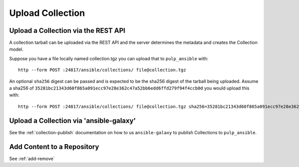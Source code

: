 Upload Collection
=================

Upload a Collection via the REST API
------------------------------------

A collection tarball can be uploaded via the REST API and the server determines the metadata and
creates the Collection model.

Suppose you have a file locally named collection.tgz you can upload that to ``pulp_ansible`` with::

    http --form POST :24817/ansible/collections/ file@collection.tgz


An optional ``sha256`` digest can be passed and is expected to be the sha256 digest of the tarball
being uploaded. Assume a sha256 of
``35281bc21343d60f865a091ecc97e28e362c47a52bb6edd6ffd279f94f4ccb0d`` you would upload this with::

    http --form POST :24817/ansible/collections/ file@collection.tgz sha256=35281bc21343d60f865a091ecc97e28e362c47a52bb6edd6ffd279f94f4ccb0d


Upload a Collection via 'ansible-galaxy'
----------------------------------------

See the :ref:`collection-publish` documentation on how to us ``ansible-galaxy`` to publish
Collections to ``pulp_ansible``.


Add Content to a Repository
---------------------------

See :ref:`add-remove`
